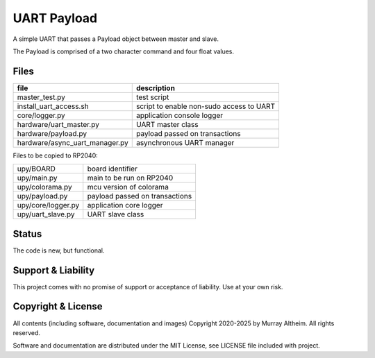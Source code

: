 
*****************************************************************
UART Payload
*****************************************************************

A simple UART that passes a Payload object between master and slave.

The Payload is comprised of a two character command and four float
values.


Files
*****

+--------------------------------+----------------------------------------------+
| file                           | description                                  |
+================================+==============================================+
| master_test.py                 | test script                                  |
+--------------------------------+----------------------------------------------+
| install_uart_access.sh         | script to enable non-sudo access to UART     |
+--------------------------------+----------------------------------------------+
| core/logger.py                 | application console logger                   |
+--------------------------------+----------------------------------------------+
| hardware/uart_master.py        | UART master class                            |
+--------------------------------+----------------------------------------------+
| hardware/payload.py            | payload passed on transactions               |
+--------------------------------+----------------------------------------------+
| hardware/async_uart_manager.py | asynchronous UART manager                    |
+--------------------------------+----------------------------------------------+

Files to be copied to RP2040:

+--------------------------------+----------------------------------------------+
| upy/BOARD                      | board identifier                             |
+--------------------------------+----------------------------------------------+
| upy/main.py                    | main to be run on RP2040                     |
+--------------------------------+----------------------------------------------+
| upy/colorama.py                | mcu version of colorama                      |
+--------------------------------+----------------------------------------------+
| upy/payload.py                 | payload passed on transactions               |
+--------------------------------+----------------------------------------------+
| upy/core/logger.py             | application core logger                      |
+--------------------------------+----------------------------------------------+
| upy/uart_slave.py              | UART slave class                             |
+--------------------------------+----------------------------------------------+


Status
******

The code is new, but functional.


Support & Liability
*******************

This project comes with no promise of support or acceptance of liability. Use at
your own risk.


Copyright & License
*******************

All contents (including software, documentation and images) Copyright 2020-2025
by Murray Altheim. All rights reserved.

Software and documentation are distributed under the MIT License, see LICENSE
file included with project.

